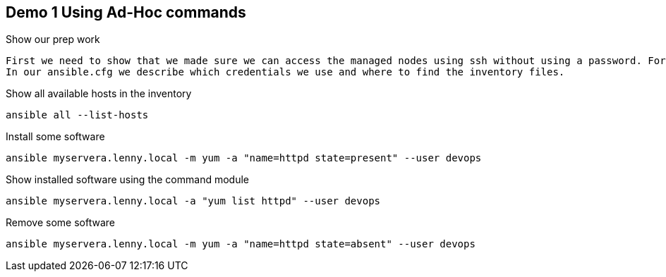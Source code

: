 == Demo 1 Using Ad-Hoc commands


.Show our prep work
----
First we need to show that we made sure we can access the managed nodes using ssh without using a password. For this we need to have SSH-keys distributed. Also we need to have the managed nodes listed. We list our (static) managed nodes in an inventory file called 'myservers' in the folder 'inventory/'. 
In our ansible.cfg we describe which credentials we use and where to find the inventory files.
----

.Show all available hosts in the inventory
----
ansible all --list-hosts
----

.Install some software
----
ansible myservera.lenny.local -m yum -a "name=httpd state=present" --user devops
----

.Show installed software using the command module
----
ansible myservera.lenny.local -a "yum list httpd" --user devops
----

.Remove some software
----
ansible myservera.lenny.local -m yum -a "name=httpd state=absent" --user devops
----